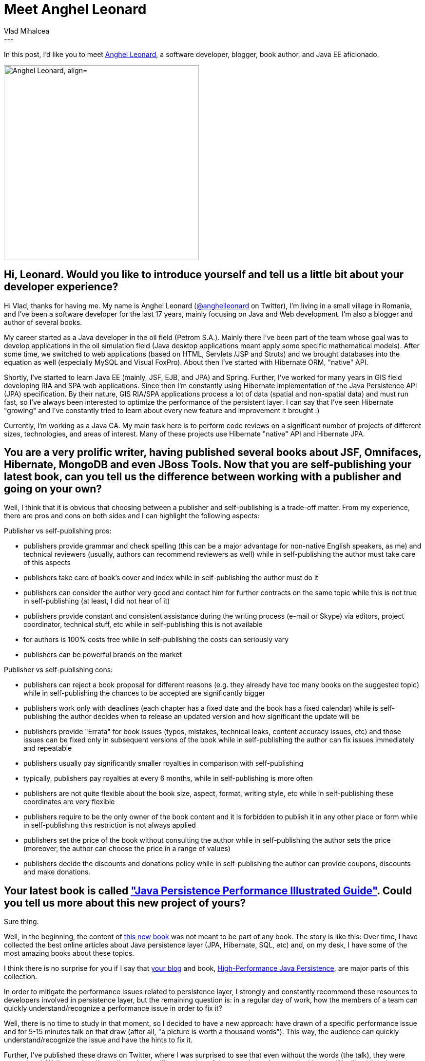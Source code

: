 = Meet Anghel Leonard
Vlad Mihalcea
:awestruct-tags: [ "Discussions", "Hibernate ORM", "Interview" ]
:awestruct-layout: blog-post
---

In this post, I'd like you to meet https://twitter.com/anghelleonard[Anghel Leonard],
a software developer, blogger, book author, and Java EE aficionado.

image::AnghelLeonard.png["Anghel Leonard, align="center", width="400"]

== Hi, Leonard. Would you like to introduce yourself and tell us a little bit about your developer experience?

Hi Vlad, thanks for having me. My name is Anghel Leonard (https://twitter.com/anghelleonard[@anghelleonard] on Twitter),
I'm living in a small village in Romania,
and I’ve been a software developer for the last 17 years,
mainly focusing on Java and Web development.
I'm also a blogger and author of several books.

My career started as a Java developer in the oil field (Petrom S.A.).
Mainly there I've been part of the team whose goal was to develop applications in the oil simulation field (Java desktop applications meant apply some specific mathematical models).
After some time, we switched to web applications (based on HTML, Servlets /JSP and Struts)
and we brought databases into the equation as well (especially MySQL and Visual FoxPro).
About then I've started with Hibernate ORM, "native" API.

Shortly, I've started to learn Java EE (mainly, JSF, EJB, and JPA) and Spring. Further,
I've worked for many years in GIS field developing RIA and SPA web applications.
Since then I'm constantly using Hibernate implementation of the Java Persistence API (JPA) specification.
By their nature, GIS RIA/SPA applications process a lot of data (spatial and non-spatial data) and must run fast,
so I've always been interested to optimize the performance of the persistent layer.
I can say that I've seen Hibernate "growing" and I've constantly tried to learn about every new feature and improvement it brought :)

Currently, I'm working as a Java CA.
My main task here is to perform code reviews on a significant number of projects of different sizes,
technologies, and areas of interest.
Many of these projects use Hibernate "native" API and Hibernate JPA.

== You are a very prolific writer, having published several books about JSF, Omnifaces, Hibernate, MongoDB and even JBoss Tools. Now that you are self-publishing your latest book, can you tell us the difference between working with a publisher and going on your own?

Well, I think that it is obvious that choosing between a publisher and self-publishing is a trade-off matter.
From my experience, there are pros and cons on both sides and I can highlight the following aspects:

Publisher vs self-publishing pros:

- publishers provide grammar and check spelling (this can be a major advantage for non-native English speakers, as me) and technical reviewers (usually, authors can recommend reviewers as well) while in self-publishing the author must take care of this aspects
- publishers take care of book's cover and index while in self-publishing the author must do it
- publishers can consider the author very good and contact him for further contracts on the same topic while this is not true in self-publishing (at least, I did not hear of it)
- publishers provide constant and consistent assistance during the writing process (e-mail or Skype) via editors, project coordinator, technical stuff, etc while in self-publishing this is not available
- for authors is 100% costs free while in self-publishing the costs can seriously vary
- publishers can be powerful brands on the market

Publisher vs self-publishing cons:

- publishers can reject a book proposal for different reasons (e.g. they already have too many books on the suggested topic) while in self-publishing the chances to be accepted are significantly bigger
- publishers work only with deadlines (each chapter has a fixed date and the book has a fixed calendar) while is self-publishing the author decides when to release an updated version and how significant the update will be
- publishers provide "Errata" for book issues (typos, mistakes, technical leaks, content accuracy issues, etc) and those issues can be fixed only in subsequent versions of the book while in self-publishing the author can fix issues immediately and repeatable
- publishers usually pay significantly smaller royalties in comparison with self-publishing
- typically, publishers pay royalties at every 6 months, while in self-publishing is more often
- publishers are not quite flexible about the book size, aspect, format, writing style, etc while in self-publishing these coordinates are very flexible
- publishers require to be the only owner of the book content and it is forbidden to publish it in any other place or form while in self-publishing this restriction is not always applied
- publishers set the price of the book without consulting the author while in self-publishing the author sets the price (moreover, the author can choose the price in a range of values)
- publishers decide the discounts and donations policy while in self-publishing the author can provide coupons, discounts and make donations.

== Your latest book is called https://leanpub.com/java-persistence-performance-illustrated-guide["Java Persistence Performance Illustrated Guide"]. Could you tell us more about this new project of yours?

Sure thing.

Well, in the beginning, the content of https://leanpub.com/java-persistence-performance-illustrated-guide[this new book] was not meant to be part of any book.
The story is like this: Over time, I have collected the best online articles about Java persistence layer (JPA, Hibernate, SQL, etc) and, on my desk,
I have some of the most amazing books about these topics.

I think there is no surprise for you if I say that https://vladmihalcea.com[your blog] and book,
https://vladmihalcea.com/books/high-performance-java-persistence/[High-Performance Java Persistence], are major parts of this collection.

In order to mitigate the performance issues related to persistence layer,
I strongly and constantly recommend these resources to developers involved in persistence layer,
but the remaining question is: in a regular day of work,
how the members of a team can quickly understand/recognize a performance issue in order to fix it?

Well, there is no time to study in that moment,
so I decided to have a new approach: have drawn of a specific performance issue and for 5-15 minutes talk on that draw (after all, "a picture is worth a thousand words"). This way, the audience can quickly understand/recognize the issue and have the hints to fix it.

Further, I've published these draws on Twitter, where I was surprised to see that even without the words (the talk), they were appreciated.
Well, over time I've collected a significant number of draws and people started asking me if I will publish them somewhere (I remember that we had a little talk about this on Twitter as well). And, this is how the idea of the book was born. :)

The main reason of choosing the self-publishing approach was the fact that I'm not constrained by fix deadlines. The only extra-effort I've done was to find somebody to make the cover - it was designed and drawn by an excellent painter, Mr. Barsan Florian.

Now, the goal of this book is to act as a quick illustrated guide for developers that need to deal with persistence layer performance issues (SQL, JDBC, JPA, Hibernate (most covered) and Hazelcast).

Each drawing is accompanied by a short description of the issue and the solution.
It's like "first-aid", a quick and condensed recipe that can be followed by an extended and comprehensive article with examples and benchmarks, as you have on your blog.

== What are the main causes of performance related issues for a typical Java EE application and what should developers do to overcomes these problems?

Most of the applications that I reviewed are Java EE and Spring based applications.
Since most of the performance penalties have their roots in the persistence layer,
I tried to make a top 10 of the most frequent programming mistakes that cause them (this trend was computed from ~300 PRs in different projects and it is in progress):

1. Having long or useless transactions (e.g. using @Transactional at class level on Spring controllers that delegate tasks to "heavy" services or never interact with the database)
2. Avoiding PreparedStatement bind parameters and using "+" concatenations for setting parameters in SQL queries.
3. Fetching too much data from the database instead of using a combinations of DTO, LIMIT/ROWNUM/TOP and JOINs (e.g. in the worst scenario: a read-only query (marked as read-only or
not) fetches all entities, a stream is created over the returned collection, and afterwards, the findFirst stream terminal operation is executed in order to fetch and use further a single entity).
4. Wrong configuration of batching (the team lives with the sensation that batching is working behind the scene, but they don't check/inspect the actually SQLs and batch size)
5. Bad usage or missing transaction boundaries (e.g. omitting @Transactional for read-only queries or executing separate transactions for a bunch of SQL statements that must run in a single transaction)
6. Ignoring the fact that data is loaded eagerly.
7. Don't rely on a pool connection or avoid tuning the pool connection (Flexy Pool should be promoted intensively). Even worse, increase the connections number to 300, 400.
8. Use unidirectional one-to-many associations with insert and delete entities operations
9. Using CriteriaBuilder for all SQL statements and rely on whatever is generated behind the scene
10. Lack of knowledge about Hibernate features (e.g. attributes lazy loading, bytecode enhancement, delay DB connection acquisition, suppress sending DISTINCT to the database, etc)

== We always value feedback from our users, so can you tell us what you'd like us to improve or are there features that we should add support for?

First I want to congratulate the whole Hibernate team because is doing a great job! I really love the latest features and the comprehensive improvements in documentation.
Taking into account the type of applications that I'm involved in, I will like to see the Hibernate - CDI integration ready.

*Thank you, Leonard, for taking your time. It is a great honor to have you here. To reach Leonard, you can follow him on https://twitter.com/anghelleonard[Twitter].*

